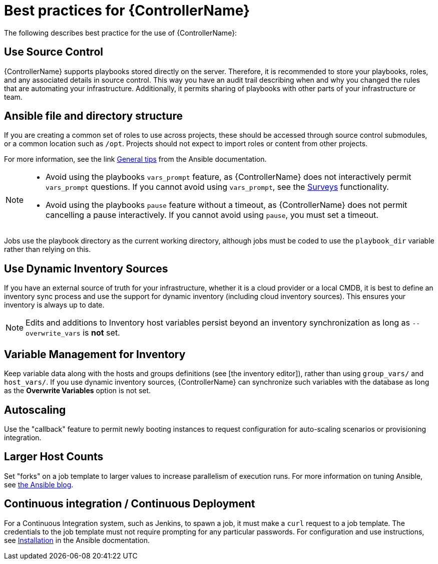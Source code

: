 [id="assembly-controller-best-practices"]

= Best practices for {ControllerName}

The following describes best practice for the use of {ControllerName}:

== Use Source Control

{ControllerName} supports playbooks stored directly on the server. Therefore, it is recommended to store your playbooks, roles, and any associated details in source control. 
This way you have an audit trail describing when and why you changed the rules that are automating your infrastructure. 
Additionally, it permits sharing of playbooks with other parts of your infrastructure or team.

== Ansible file and directory structure

If you are creating a common set of roles to use across projects, these should be accessed through source control submodules, or a common location such as `/opt`. 
Projects should not expect to import roles or content from other projects.

For more information, see the link https://docs.ansible.com/ansible/latest/tips_tricks/ansible_tips_tricks.html[General tips] from the Ansible documentation. 

[NOTE]
====
* Avoid using the playbooks `vars_prompt` feature, as {ControllerName} does not interactively permit `vars_prompt` questions. 
If you cannot avoid using `vars_prompt`, see the xref:controller-surveys-in-job-templates[Surveys] functionality.

* Avoid using the playbooks `pause` feature without a timeout, as {ControllerName} does not permit cancelling a pause interactively.
If you cannot avoid using `pause`, you must set a timeout.
====

Jobs use the playbook directory as the current working directory, although jobs must be coded to use the `playbook_dir` variable rather
than relying on this.

== Use Dynamic Inventory Sources

If you have an external source of truth for your infrastructure, whether it is a cloud provider or a local CMDB, it is best to define an
inventory sync process and use the support for dynamic inventory (including cloud inventory sources). 
This ensures your inventory is always up to date.

[NOTE]
====
Edits and additions to Inventory host variables persist beyond an inventory synchronization as long as `--overwrite_vars` is *not* set.
====

== Variable Management for Inventory

Keep variable data along with the hosts and groups definitions (see [the inventory editor]), rather than using `group_vars/` and `host_vars/`. 
If you use dynamic inventory sources, {ControllerName} can synchronize such variables with the database as long as the *Overwrite Variables* option is not set.

== Autoscaling

Use the "callback" feature to permit newly booting instances to request configuration for auto-scaling scenarios or provisioning integration.

== Larger Host Counts

Set "forks" on a job template to larger values to increase parallelism of execution runs. 
For more information on tuning Ansible, see link:https://www.ansible.com/blog/ansible-performance-tuning[the Ansible blog].

== Continuous integration / Continuous Deployment

For a Continuous Integration system, such as Jenkins, to spawn a job, it must make a `curl` request to a job template. 
The credentials to the job template must not require prompting for any particular passwords.
For configuration and use instructions, see link:https://docs.ansible.com/automation-controller/latest/html/controllercli/usage.html[Installation] in the Ansible docmentation.